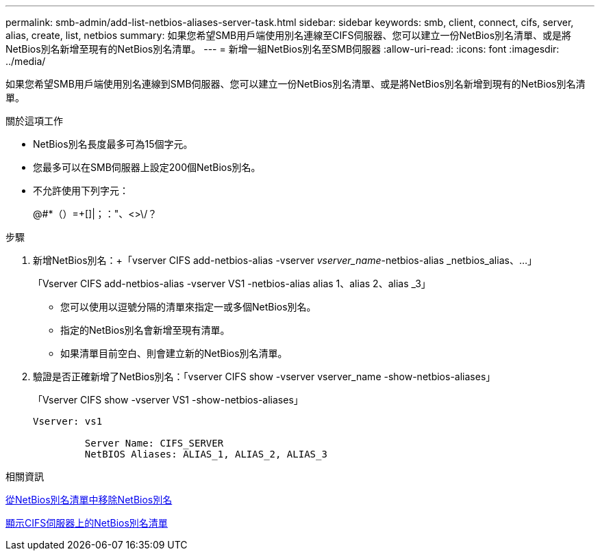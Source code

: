 ---
permalink: smb-admin/add-list-netbios-aliases-server-task.html 
sidebar: sidebar 
keywords: smb, client, connect, cifs, server, alias, create, list, netbios 
summary: 如果您希望SMB用戶端使用別名連線至CIFS伺服器、您可以建立一份NetBios別名清單、或是將NetBios別名新增至現有的NetBios別名清單。 
---
= 新增一組NetBios別名至SMB伺服器
:allow-uri-read: 
:icons: font
:imagesdir: ../media/


[role="lead"]
如果您希望SMB用戶端使用別名連線到SMB伺服器、您可以建立一份NetBios別名清單、或是將NetBios別名新增到現有的NetBios別名清單。

.關於這項工作
* NetBios別名長度最多可為15個字元。
* 您最多可以在SMB伺服器上設定200個NetBios別名。
* 不允許使用下列字元：
+
@#*（）=+[]|；："、<>\/？



.步驟
. 新增NetBios別名：+「vserver CIFS add-netbios-alias -vserver _vserver_name_-netbios-alias _netbios_alias、...」
+
「Vserver CIFS add-netbios-alias -vserver VS1 -netbios-alias alias 1、alias 2、alias _3」

+
** 您可以使用以逗號分隔的清單來指定一或多個NetBios別名。
** 指定的NetBios別名會新增至現有清單。
** 如果清單目前空白、則會建立新的NetBios別名清單。


. 驗證是否正確新增了NetBios別名：「vserver CIFS show -vserver vserver_name -show-netbios-aliases」
+
「Vserver CIFS show -vserver VS1 -show-netbios-aliases」

+
[listing]
----
Vserver: vs1

         Server Name: CIFS_SERVER
         NetBIOS Aliases: ALIAS_1, ALIAS_2, ALIAS_3
----


.相關資訊
xref:remove-netbios-aliases-from-list-task.adoc[從NetBios別名清單中移除NetBios別名]

xref:display-list-netbios-aliases-task.adoc[顯示CIFS伺服器上的NetBios別名清單]
